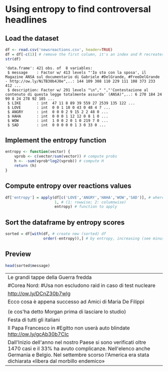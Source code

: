 * Using entropy to find controversal headlines

** Load the dataset

#+BEGIN_SRC R :results output :session :exports both
df <- read.csv('newsreactions.csv', header=TRUE)
df = df[-c(1)] # remove the first column, it's an index and R recreates it anyway
str(df)
#+END_SRC

#+RESULTS:
: 'data.frame':	421 obs. of  8 variables:
:  $ message    : Factor w/ 413 levels "'Io sto con la sposa', il Magazine ANSA sul documentario di Gabriele #DelGrande, #FreeDelGrande - http://ow.ly/NiTB30b4J0e",..: 144 109 308 110 229 111 108 373 233 412 ...
:  $ description: Factor w/ 291 levels "\n"," ","'Contestazione al contenuto di questa legge totalmente assurda' (ANSA)",..: 6 270 184 24 99 8 24 278 92 105 ...
:  $ LIKE       : int  47 11 8 89 39 559 27 2539 135 122 ...
:  $ LOVE       : int  0 0 1 10 0 43 0 48 4 7 ...
:  $ ANGRY      : int  0 0 0 2 9 15 2 2 48 0 ...
:  $ HAHA       : int  0 0 0 1 12 12 0 8 1 0 ...
:  $ WOW        : int  1 0 0 2 0 1 0 219 7 0 ...
:  $ SAD        : int  0 0 0 0 0 1 3 0 33 0 ...

** Implement the entropy function

#+BEGIN_SRC R :session
entropy <- function(vector) {
    vprob <- c(vector/sum(vector)) # compute probs
    h <- -sum(vprob*log2(vprob)) # compute H
    return (h)
}
#+END_SRC

#+RESULTS:


** Compute entropy over reactions values

#+BEGIN_SRC R :session :results none
df['entropy'] = apply(df[c('LOVE','ANGRY','HAHA','WOW','SAD')], # where to apply
                      1, # (1: rowwise; 2: columnwise)
                      entropy) # function to apply
#+END_SRC

** Sort the dataframe by entropy scores

#+BEGIN_SRC R :session :results none
sorted = df[with(df, # create new (sorted) df
                 order(-entropy)),] # by entropy, increasing (see minus sign)
#+END_SRC

					 
** Preview 

#+BEGIN_SRC R :session :exports both
head(sorted$message)
#+END_SRC

#+RESULTS:
| Le grandi tappe della Guerra fredda                                                                                                                                                                                              |
| #Corea Nord: #Usa non escludono raid in caso di test nucleare                                                                                                                                                                    |
| http://ow.ly/DCnZ30b7wlg                                                                                                                                                                                                         |
| Ecco cosa è appena successo ad Amici di Maria De Filippi                                                                                                                                                                         |
|                                                                                                                                                                                                                                  |
| (e cos'ha detto Morgan prima di lasciare lo studio)                                                                                                                                                                              |
| Festa di tutti gli italiani                                                                                                                                                                                                      |
| Il Papa Francesco  in #Egitto non userà auto blindate http://ow.ly/gcAb30b7CIc                                                                                                                                                   |
| Dall'Inizio dell'anno nel nostro Paese si sono verificati oltre 1470 casi e il 33% ha avuto complicanze. Nell'elenco anche Germania e Belgio. Nel settembre scorso l'America era stata dichiarata «libera dal morbillo endemico» |




